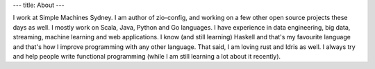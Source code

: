 ---
title: About
---

I work at Simple Machines Sydney.
I am author of zio-config, and working on a few other open source projects these days as well.
I mostly work on Scala, Java, Python and Go languages. I have experience in data engineering, big data, streaming, machine learning and web applications.
I know (and still learning) Haskell and that's my favourite language and that's how I improve programming with any other language. That said, I am loving rust and Idris as well.
I always try and help people write functional programming (while I am still learning a lot about it recently).
